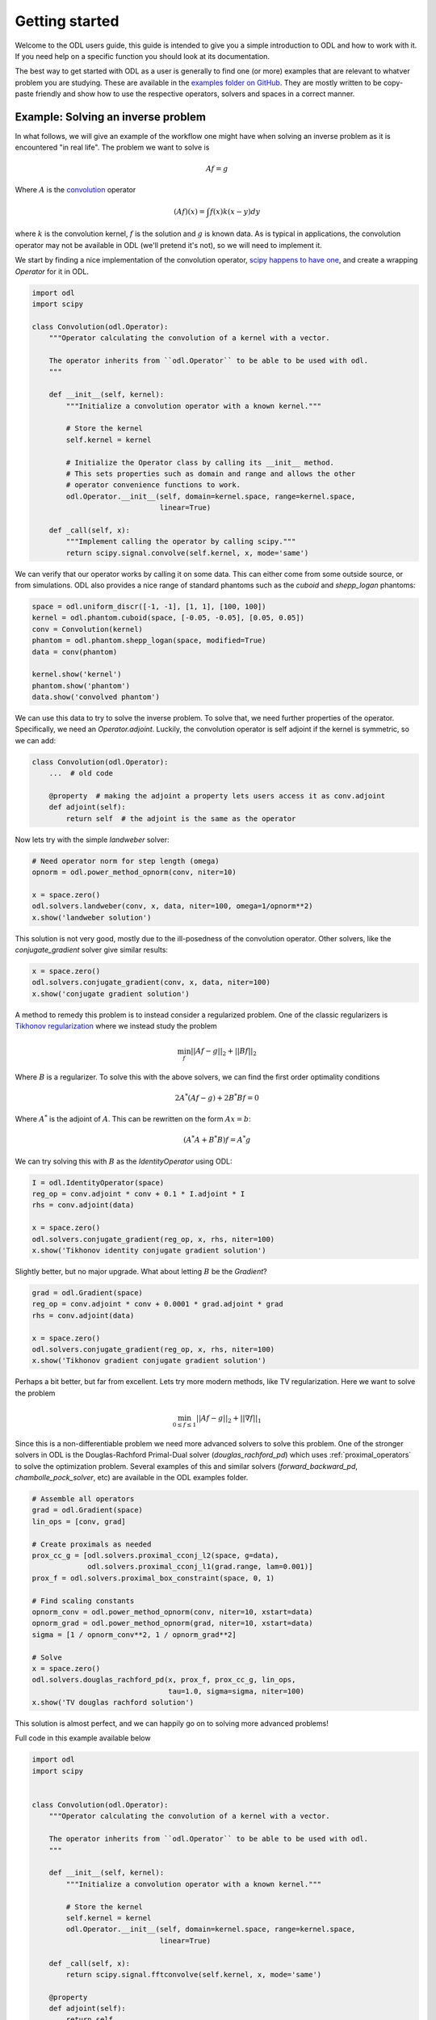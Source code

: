 ###############
Getting started
###############

Welcome to the ODL users guide, this guide is intended to give you a simple introduction to
ODL and how to work with it. If you need help on a specific function you should look at its
documentation.

The best way to get started with ODL as a user is generally to find one (or more) examples
that are relevant to whatver problem you are studying. These are available in the `examples folder on GitHub <https://github.com/odlgroup/odl/tree/master/examples>`_. They are mostly written to be copy-paste friendly
and show how to use the respective operators, solvers and spaces in a correct manner.

Example: Solving an inverse problem
===================================
In what follows, we will give an example of the workflow one might have when solving an inverse problem as
it is encountered "in real life". The problem we want to solve is

.. math::
   
   Af = g

Where :math:`A` is the `convolution <https://en.wikipedia.org/wiki/Convolution>`_ operator

.. math::
   
   (Af)(x) = \int f(x) k(x-y) dy

where :math:`k` is the convolution kernel, :math:`f` is the solution and :math:`g` is known data. As is typical in applications, the convolution operator may not be available in ODL (we'll pretend it's not), so we will need to implement it.

We start by finding a nice implementation of the convolution operator, `scipy happens to have one <http://docs.scipy.org/doc/scipy/reference/generated/scipy.signal.fftconvolve.html>`_, and create a wrapping `Operator` for it in ODL.

.. code-block:: python

   import odl
   import scipy
   
   class Convolution(odl.Operator):
       """Operator calculating the convolution of a kernel with a vector.
   
       The operator inherits from ``odl.Operator`` to be able to be used with odl.
       """
   
       def __init__(self, kernel):
           """Initialize a convolution operator with a known kernel."""
   
           # Store the kernel
           self.kernel = kernel
           
           # Initialize the Operator class by calling its __init__ method.
           # This sets properties such as domain and range and allows the other
           # operator convenience functions to work.
           odl.Operator.__init__(self, domain=kernel.space, range=kernel.space,
                                 linear=True)
   
       def _call(self, x):
           """Implement calling the operator by calling scipy."""
           return scipy.signal.convolve(self.kernel, x, mode='same')
   
We can verify that our operator works by calling it on some data. This can either come from some outside source, or from simulations. ODL also provides a nice range of standard phantoms such as the `cuboid` and `shepp_logan` phantoms:

.. code-block:: python

   space = odl.uniform_discr([-1, -1], [1, 1], [100, 100])
   kernel = odl.phantom.cuboid(space, [-0.05, -0.05], [0.05, 0.05])
   conv = Convolution(kernel)
   phantom = odl.phantom.shepp_logan(space, modified=True)
   data = conv(phantom)
   
   kernel.show('kernel')
   phantom.show('phantom')
   data.show('convolved phantom')

.. image:: figures/getting_started_kernel.png

.. image:: figures/getting_started_phantom.png

.. image:: figures/getting_started_convolved.png

We can use this data to try to solve the inverse problem. To solve that, we need further properties of the operator. Specifically, we need an `Operator.adjoint`. Luckily, the convolution operator is self adjoint if the kernel is symmetric, so we can add: 

.. code-block:: python

   class Convolution(odl.Operator):
       ...  # old code

       @property  # making the adjoint a property lets users access it as conv.adjoint
       def adjoint(self):
           return self  # the adjoint is the same as the operator
   
Now lets try with the simple `landweber` solver:

.. code-block:: python

   # Need operator norm for step length (omega)
   opnorm = odl.power_method_opnorm(conv, niter=10)
   
   x = space.zero()
   odl.solvers.landweber(conv, x, data, niter=100, omega=1/opnorm**2)
   x.show('landweber solution')
   
.. image:: figures/getting_started_landweber.png

This solution is not very good, mostly due to the ill-posedness of the convolution operator. 
Other solvers, like the `conjugate_gradient` solver give similar results:

.. code-block:: python

   x = space.zero()
   odl.solvers.conjugate_gradient(conv, x, data, niter=100)
   x.show('conjugate gradient solution')

.. image:: figures/getting_started_conjugate_gradient.png

A method to remedy this problem is to instead consider a regularized problem. One of the classic regularizers is `Tikhonov regularization <https://en.wikipedia.org/wiki/Tikhonov_regularization>`_ where we instead study the problem

.. math::
   
   \min_f ||Af - g||_2 + ||Bf||_2

Where :math:`B` is a regularizer. To solve this with the above solvers, we can find the first order optimality conditions

.. math::
 
   2 A^* (Af - g) + 2 B^* B f =0

Where :math:`A^*` is the adjoint of :math:`A`. This can be rewritten on the form :math:`Ax=b`:

.. math::

   (A^* A + B^* B) f = A^* g

We can try solving this with :math:`B` as the `IdentityOperator` using ODL:

.. code-block:: python

   I = odl.IdentityOperator(space)
   reg_op = conv.adjoint * conv + 0.1 * I.adjoint * I
   rhs = conv.adjoint(data)
   
   x = space.zero()
   odl.solvers.conjugate_gradient(reg_op, x, rhs, niter=100)
   x.show('Tikhonov identity conjugate gradient solution')

.. image:: figures/getting_started_tikhonov_identity_conjugate_gradient.png

Slightly better, but no major upgrade. What about letting :math:`B` be the `Gradient`?

.. code-block:: python

   grad = odl.Gradient(space)
   reg_op = conv.adjoint * conv + 0.0001 * grad.adjoint * grad
   rhs = conv.adjoint(data)
   
   x = space.zero()
   odl.solvers.conjugate_gradient(reg_op, x, rhs, niter=100)
   x.show('Tikhonov gradient conjugate gradient solution')

.. image:: figures/getting_started_tikhonov_gradient_conjugate_gradient.png

Perhaps a bit better, but far from excellent. Lets try more modern methods, like TV regularization. Here we want to solve the problem

.. math::

   \min_{0 \leq f \leq 1} ||Af - g||_2 + ||\nabla f||_1

Since this is a non-differentiable problem we need more advanced solvers to solve this problem. One of the stronger solvers in ODL is the Douglas-Rachford Primal-Dual solver (`douglas_rachford_pd`) which uses :ref:`proximal_operators` to solve the optimization problem. Several examples of this and similar solvers (`forward_backward_pd`, `chambolle_pock_solver`, etc) are available in the ODL examples folder.

.. code-block:: python

   # Assemble all operators
   grad = odl.Gradient(space)
   lin_ops = [conv, grad]
   
   # Create proximals as needed
   prox_cc_g = [odl.solvers.proximal_cconj_l2(space, g=data),
                odl.solvers.proximal_cconj_l1(grad.range, lam=0.001)]
   prox_f = odl.solvers.proximal_box_constraint(space, 0, 1)
   
   # Find scaling constants
   opnorm_conv = odl.power_method_opnorm(conv, niter=10, xstart=data)
   opnorm_grad = odl.power_method_opnorm(grad, niter=10, xstart=data)
   sigma = [1 / opnorm_conv**2, 1 / opnorm_grad**2]
   
   # Solve
   x = space.zero()
   odl.solvers.douglas_rachford_pd(x, prox_f, prox_cc_g, lin_ops,
                                   tau=1.0, sigma=sigma, niter=100)
   x.show('TV douglas rachford solution')

.. image:: figures/getting_started_TV_douglas_rachford.png

This solution is almost perfect, and we can happily go on to solving more advanced problems!

Full code in this example available below

.. code-block:: python

   import odl
   import scipy
   
   
   class Convolution(odl.Operator):
       """Operator calculating the convolution of a kernel with a vector.
   
       The operator inherits from ``odl.Operator`` to be able to be used with odl.
       """
   
       def __init__(self, kernel):
           """Initialize a convolution operator with a known kernel."""
   
           # Store the kernel
           self.kernel = kernel
           odl.Operator.__init__(self, domain=kernel.space, range=kernel.space,
                                 linear=True)
   
       def _call(self, x):
           return scipy.signal.fftconvolve(self.kernel, x, mode='same')
   
       @property
       def adjoint(self):
           return self
   
   space = odl.uniform_discr([-1, -1], [1, 1], [100, 100])
   kernel = odl.phantom.cuboid(space, [-0.05, -0.05], [0.05, 0.05])
   conv = Convolution(kernel)
   phantom = odl.phantom.shepp_logan(space, modified=True)
   data = conv(phantom)
   
   kernel.show('kernel')
   phantom.show('phantom')
   data.show('convolved phantom')
   
   # Landweber
   
   # Need operator norm for step length (omega)
   opnorm = odl.power_method_opnorm(conv, niter=10)
   
   x = space.zero()
   odl.solvers.landweber(conv, x, data, niter=100, omega=1/opnorm**2)
   x.show('landweber solution')
   
   # Conjugate gradient
   
   x = space.zero()
   odl.solvers.conjugate_gradient(conv, x, data, niter=100)
   x.show('conjugate gradient solution')
   
   # Tikhonov with identity
   
   I = odl.IdentityOperator(space)
   reg_op = conv.adjoint * conv + 0.1 * I.adjoint * I
   rhs = conv.adjoint(data)
   
   x = space.zero()
   odl.solvers.conjugate_gradient(reg_op, x, rhs, niter=100)
   x.show('Tikhonov identity conjugate gradient solution')
   
   # Tikhonov with gradient
   
   grad = odl.Gradient(space)
   reg_op = conv.adjoint * conv + 0.0001 * grad.adjoint * grad
   rhs = conv.adjoint(data)
   
   x = space.zero()
   odl.solvers.conjugate_gradient(reg_op, x, rhs, niter=100)
   x.show('Tikhonov gradient conjugate gradient solution')
   
   # douglas rachford
   
   # Assemble all operators
   grad = odl.Gradient(space)
   lin_ops = [conv, grad]
   
   # Create proximals as needed
   prox_cc_g = [odl.solvers.proximal_cconj_l2(space, g=data),
                odl.solvers.proximal_cconj_l1(grad.range, lam=0.001)]
   prox_f = odl.solvers.proximal_box_constraint(space, 0, 1)
   
   # Find scaling constants
   opnorm_conv = odl.power_method_opnorm(conv, niter=10, xstart=data)
   opnorm_grad = odl.power_method_opnorm(grad, niter=10, xstart=data)
   sigma = [1 / opnorm_conv**2, 1 / opnorm_grad**2]
   
   # Solve
   x = space.zero()
   odl.solvers.douglas_rachford_pd(x, prox_f, prox_cc_g, lin_ops,
                                   tau=1.0, sigma=sigma, niter=100)
   x.show('TV Douglas-Rachford solution')
   